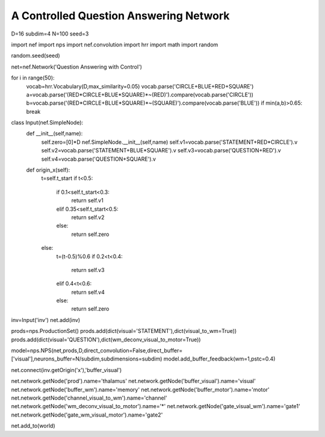 A Controlled Question Answering Network
==============================================

D=16
subdim=4
N=100
seed=3

import nef
import nps
import nef.convolution
import hrr
import math
import random

random.seed(seed)

net=nef.Network('Question Answering with Control')

for i in range(50):
    vocab=hrr.Vocabulary(D,max_similarity=0.05)
    vocab.parse('CIRCLE+BLUE+RED+SQUARE')
    a=vocab.parse('(RED*CIRCLE+BLUE*SQUARE)*~(RED)').compare(vocab.parse('CIRCLE'))
    b=vocab.parse('(RED*CIRCLE+BLUE*SQUARE)*~(SQUARE)').compare(vocab.parse('BLUE'))
    if min(a,b)>0.65: break




class Input(nef.SimpleNode):
    def __init__(self,name):
        self.zero=[0]*D
        nef.SimpleNode.__init__(self,name)
        self.v1=vocab.parse('STATEMENT+RED*CIRCLE').v
        self.v2=vocab.parse('STATEMENT+BLUE*SQUARE').v
        self.v3=vocab.parse('QUESTION+RED').v
        self.v4=vocab.parse('QUESTION+SQUARE').v
    def origin_x(self):
        t=self.t_start
        if t<0.5:
          if 0.1<self.t_start<0.3:
            return self.v1
          elif 0.35<self.t_start<0.5:
            return self.v2
          else:
            return self.zero
        else:
          t=(t-0.5)%0.6
          if 0.2<t<0.4:
            return self.v3
          elif 0.4<t<0.6:
            return self.v4            
          else:
            return self.zero
inv=Input('inv')
net.add(inv)


prods=nps.ProductionSet()
prods.add(dict(visual='STATEMENT'),dict(visual_to_wm=True))
prods.add(dict(visual='QUESTION'),dict(wm_deconv_visual_to_motor=True))


model=nps.NPS(net,prods,D,direct_convolution=False,direct_buffer=['visual'],neurons_buffer=N/subdim,subdimensions=subdim)
model.add_buffer_feedback(wm=1,pstc=0.4)

net.connect(inv.getOrigin('x'),'buffer_visual')
      

net.network.getNode('prod').name='thalamus'
net.network.getNode('buffer_visual').name='visual'
net.network.getNode('buffer_wm').name='memory'
net.network.getNode('buffer_motor').name='motor'
net.network.getNode('channel_visual_to_wm').name='channel'
net.network.getNode('wm_deconv_visual_to_motor').name='*'
net.network.getNode('gate_visual_wm').name='gate1'
net.network.getNode('gate_wm_visual_motor').name='gate2'

net.add_to(world)

